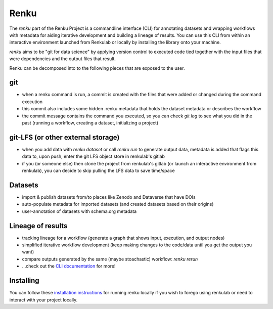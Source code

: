 .. _renku:

Renku
-----

The `renku` part of the Renku Project is a commandline interface (CLI) for annotating
datasets and wrapping workflows with metadata for aiding iterative development and
building a lineage of results. You can use this CLI from within an interactive environment
launched from Renkulab or locally by installing the library onto your machine.

`renku` aims to be "git for data science" by applying version control to executed
code tied together with the input files that were dependencies and the output files
that result.

Renku can be decomposed into to the following pieces that are exposed to the user.

.. _git:
git
~~~

* when a renku command is run, a commit is created with the files that were added or changed during the command execution
* this commit also includes some hidden .renku metadata that holds the dataset metadata or describes the workflow
* the commit message contains the command you executed, so you can check `git log` to see what you did in the past (running a workflow, creating a dataset, initializing a project)

git-LFS (or other external storage)
~~~~~~~~~~~~~~~~~~~~~~~~~~~~~~~~~~~

* when you add data with `renku dataset` or call `renku run` to generate output data, metadata is added that flags this data to, upon push, enter the git LFS object store in renkulab's gitlab
* if you (or someone else) then clone the project from renkulab's gitlab (or launch an interactive environment from renkulab), you can decide to skip pulling the LFS data to save time/space

Datasets
~~~~~~~~

* import & publish datasets from/to places like Zenodo and Dataverse that have DOIs
* auto-populate metadata for imported datasets (and created datasets based on their origins)
* user-annotation of datasets with schema.org metadata

Lineage of results
~~~~~~~~~~~~~~~~~~

* tracking lineage for a workflow (generate a graph that shows input, execution, and output nodes)
* simplified iterative workflow development (keep making changes to the code/data until you get the output you want)
* compare outputs generated by the same (maybe stoachastic) workflow: `renku rerun`
* ...check out the `CLI documentation`_ for more!

Installing
~~~~~~~~~~

You can follow these `installation instructions`_ for running renku locally if you wish to
forego using renkulab or need to interact with your project locally.

.. _`installation instructions`: https://renku-python.readthedocs.io/en/latest/#installation

.. _`CLI documentation`: https://renku-python.readthedocs.io
